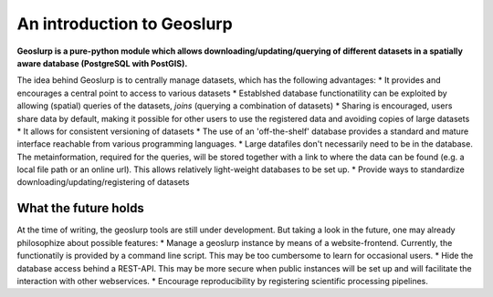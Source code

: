 An introduction to Geoslurp
===========================

**Geoslurp is a  pure-python module which allows downloading/updating/querying of different datasets in a spatially aware database (PostgreSQL with PostGIS).**


The idea behind Geoslurp is to centrally manage datasets, which has the following advantages:
* It provides and encourages a central point to access to various datasets
* Establshed database functionatility can be exploited by allowing (spatial) queries of the datasets, *joins* (querying a combination of datasets)
* Sharing is encouraged, users share data by default, making it possible for other users to use the registered data and avoiding copies of large datasets
* It allows for consistent versioning of datasets
* The use of an 'off-the-shelf' database provides a standard and mature interface reachable from various programming languages.
* Large datafiles don't necessarily need to be in the database. The metainformation, required for the queries, will be stored together with a link to where the data can be found (e.g. a local file path or an online url). This allows relatively light-weight databases to be set up. 
* Provide ways to standardize downloading/updating/registering of datasets

What the future holds
-----------------------
At the time of writing, the geoslurp tools are still under development. But taking a look in the future, one may already philosophize about possible features:
* Manage a geoslurp instance by means of a website-frontend. Currently, the functionatily is provided by a command line script. This may be too cumbersome to learn for occasional users.
* Hide the database access behind a REST-API. This may be more secure when public instances will be set up and will facilitate the interaction with other webservices.
* Encourage reproducibility by registering scientific processing pipelines. 

